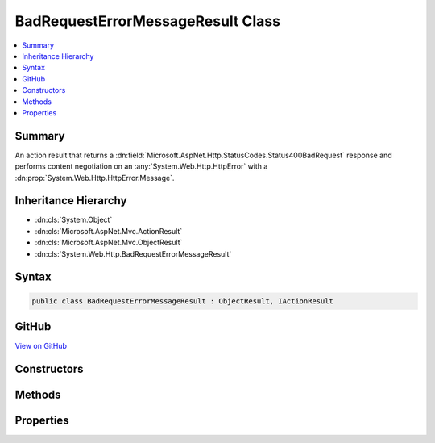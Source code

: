 

BadRequestErrorMessageResult Class
==================================



.. contents:: 
   :local:



Summary
-------

An action result that returns a :dn:field:`Microsoft.AspNet.Http.StatusCodes.Status400BadRequest` response and performs
content negotiation on an :any:`System.Web.Http.HttpError` with a :dn:prop:`System.Web.Http.HttpError.Message`\.





Inheritance Hierarchy
---------------------


* :dn:cls:`System.Object`
* :dn:cls:`Microsoft.AspNet.Mvc.ActionResult`
* :dn:cls:`Microsoft.AspNet.Mvc.ObjectResult`
* :dn:cls:`System.Web.Http.BadRequestErrorMessageResult`








Syntax
------

.. code-block:: csharp

   public class BadRequestErrorMessageResult : ObjectResult, IActionResult





GitHub
------

`View on GitHub <https://github.com/aspnet/apidocs/blob/master/aspnet/mvc/src/Microsoft.AspNet.Mvc.WebApiCompatShim/BadRequestErrorMessageResult.cs>`_





.. dn:class:: System.Web.Http.BadRequestErrorMessageResult

Constructors
------------

.. dn:class:: System.Web.Http.BadRequestErrorMessageResult
    :noindex:
    :hidden:

    
    .. dn:constructor:: System.Web.Http.BadRequestErrorMessageResult.BadRequestErrorMessageResult(System.String)
    
        
    
        Initializes a new instance of the :any:`System.Web.Http.BadRequestErrorMessageResult` class.
    
        
        
        
        :param message: The user-visible error message.
        
        :type message: System.String
    
        
        .. code-block:: csharp
    
           public BadRequestErrorMessageResult(string message)
    

Methods
-------

.. dn:class:: System.Web.Http.BadRequestErrorMessageResult
    :noindex:
    :hidden:

    
    .. dn:method:: System.Web.Http.BadRequestErrorMessageResult.ExecuteResultAsync(Microsoft.AspNet.Mvc.ActionContext)
    
        
        
        
        :type context: Microsoft.AspNet.Mvc.ActionContext
        :rtype: System.Threading.Tasks.Task
    
        
        .. code-block:: csharp
    
           public override Task ExecuteResultAsync(ActionContext context)
    

Properties
----------

.. dn:class:: System.Web.Http.BadRequestErrorMessageResult
    :noindex:
    :hidden:

    
    .. dn:property:: System.Web.Http.BadRequestErrorMessageResult.Message
    
        
    
        Gets the error message.
    
        
        :rtype: System.String
    
        
        .. code-block:: csharp
    
           public string Message { get; }
    

